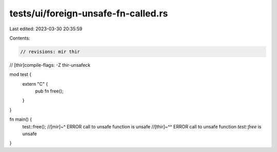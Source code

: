 tests/ui/foreign-unsafe-fn-called.rs
====================================

Last edited: 2023-03-30 20:35:59

Contents:

.. code-block:: rs

    // revisions: mir thir
// [thir]compile-flags: -Z thir-unsafeck

mod test {
    extern "C" {
        pub fn free();
    }
}

fn main() {
    test::free();
    //[mir]~^ ERROR call to unsafe function is unsafe
    //[thir]~^^ ERROR call to unsafe function `test::free` is unsafe
}


